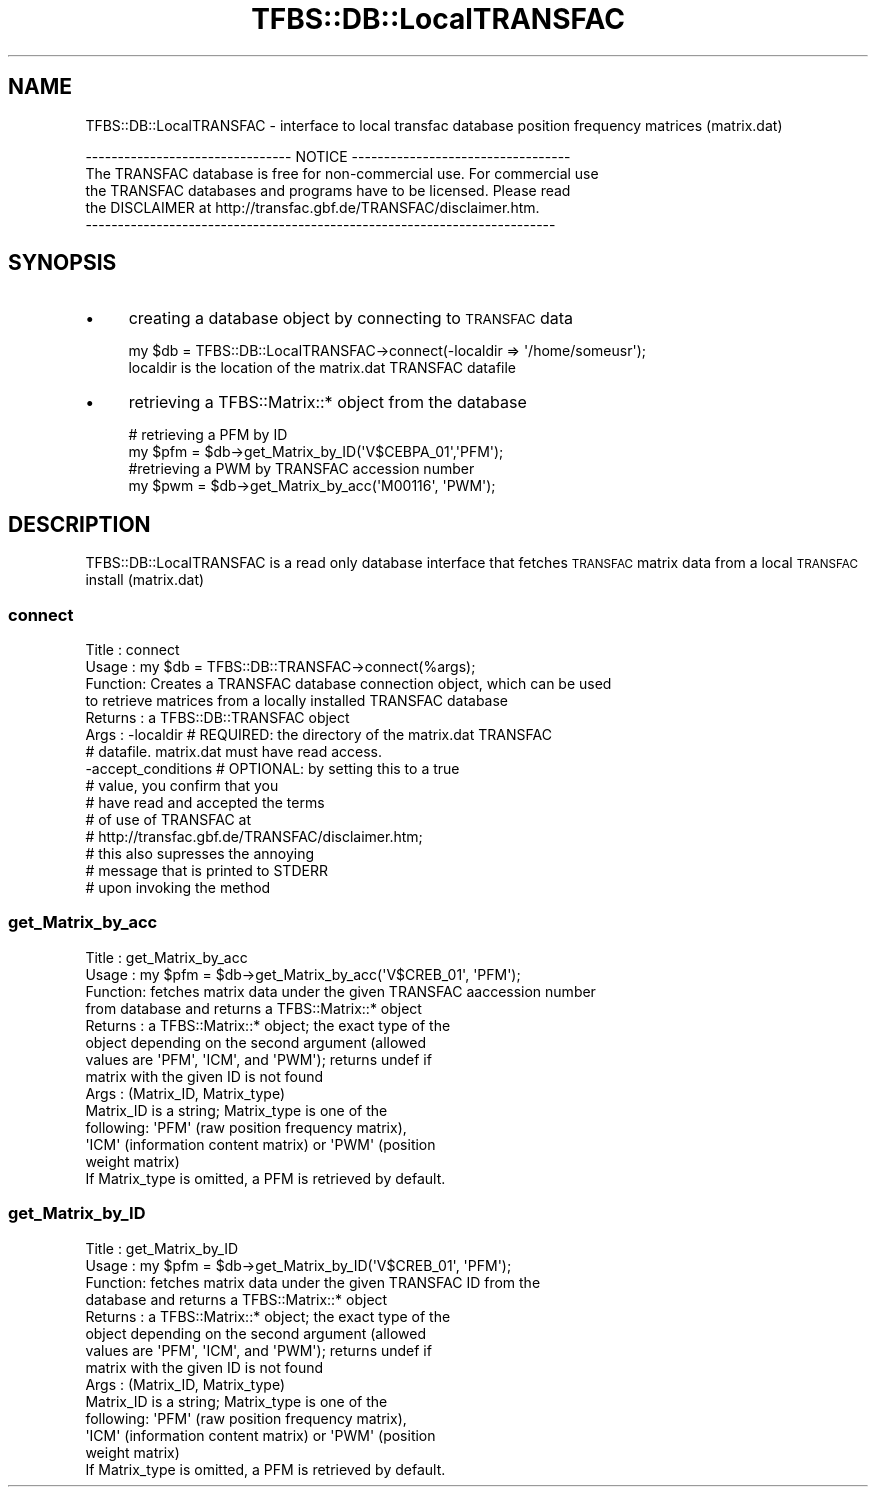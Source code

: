 .\" Automatically generated by Pod::Man 2.23 (Pod::Simple 3.14)
.\"
.\" Standard preamble:
.\" ========================================================================
.de Sp \" Vertical space (when we can't use .PP)
.if t .sp .5v
.if n .sp
..
.de Vb \" Begin verbatim text
.ft CW
.nf
.ne \\$1
..
.de Ve \" End verbatim text
.ft R
.fi
..
.\" Set up some character translations and predefined strings.  \*(-- will
.\" give an unbreakable dash, \*(PI will give pi, \*(L" will give a left
.\" double quote, and \*(R" will give a right double quote.  \*(C+ will
.\" give a nicer C++.  Capital omega is used to do unbreakable dashes and
.\" therefore won't be available.  \*(C` and \*(C' expand to `' in nroff,
.\" nothing in troff, for use with C<>.
.tr \(*W-
.ds C+ C\v'-.1v'\h'-1p'\s-2+\h'-1p'+\s0\v'.1v'\h'-1p'
.ie n \{\
.    ds -- \(*W-
.    ds PI pi
.    if (\n(.H=4u)&(1m=24u) .ds -- \(*W\h'-12u'\(*W\h'-12u'-\" diablo 10 pitch
.    if (\n(.H=4u)&(1m=20u) .ds -- \(*W\h'-12u'\(*W\h'-8u'-\"  diablo 12 pitch
.    ds L" ""
.    ds R" ""
.    ds C` ""
.    ds C' ""
'br\}
.el\{\
.    ds -- \|\(em\|
.    ds PI \(*p
.    ds L" ``
.    ds R" ''
'br\}
.\"
.\" Escape single quotes in literal strings from groff's Unicode transform.
.ie \n(.g .ds Aq \(aq
.el       .ds Aq '
.\"
.\" If the F register is turned on, we'll generate index entries on stderr for
.\" titles (.TH), headers (.SH), subsections (.SS), items (.Ip), and index
.\" entries marked with X<> in POD.  Of course, you'll have to process the
.\" output yourself in some meaningful fashion.
.ie \nF \{\
.    de IX
.    tm Index:\\$1\t\\n%\t"\\$2"
..
.    nr % 0
.    rr F
.\}
.el \{\
.    de IX
..
.\}
.\"
.\" Accent mark definitions (@(#)ms.acc 1.5 88/02/08 SMI; from UCB 4.2).
.\" Fear.  Run.  Save yourself.  No user-serviceable parts.
.    \" fudge factors for nroff and troff
.if n \{\
.    ds #H 0
.    ds #V .8m
.    ds #F .3m
.    ds #[ \f1
.    ds #] \fP
.\}
.if t \{\
.    ds #H ((1u-(\\\\n(.fu%2u))*.13m)
.    ds #V .6m
.    ds #F 0
.    ds #[ \&
.    ds #] \&
.\}
.    \" simple accents for nroff and troff
.if n \{\
.    ds ' \&
.    ds ` \&
.    ds ^ \&
.    ds , \&
.    ds ~ ~
.    ds /
.\}
.if t \{\
.    ds ' \\k:\h'-(\\n(.wu*8/10-\*(#H)'\'\h"|\\n:u"
.    ds ` \\k:\h'-(\\n(.wu*8/10-\*(#H)'\`\h'|\\n:u'
.    ds ^ \\k:\h'-(\\n(.wu*10/11-\*(#H)'^\h'|\\n:u'
.    ds , \\k:\h'-(\\n(.wu*8/10)',\h'|\\n:u'
.    ds ~ \\k:\h'-(\\n(.wu-\*(#H-.1m)'~\h'|\\n:u'
.    ds / \\k:\h'-(\\n(.wu*8/10-\*(#H)'\z\(sl\h'|\\n:u'
.\}
.    \" troff and (daisy-wheel) nroff accents
.ds : \\k:\h'-(\\n(.wu*8/10-\*(#H+.1m+\*(#F)'\v'-\*(#V'\z.\h'.2m+\*(#F'.\h'|\\n:u'\v'\*(#V'
.ds 8 \h'\*(#H'\(*b\h'-\*(#H'
.ds o \\k:\h'-(\\n(.wu+\w'\(de'u-\*(#H)/2u'\v'-.3n'\*(#[\z\(de\v'.3n'\h'|\\n:u'\*(#]
.ds d- \h'\*(#H'\(pd\h'-\w'~'u'\v'-.25m'\f2\(hy\fP\v'.25m'\h'-\*(#H'
.ds D- D\\k:\h'-\w'D'u'\v'-.11m'\z\(hy\v'.11m'\h'|\\n:u'
.ds th \*(#[\v'.3m'\s+1I\s-1\v'-.3m'\h'-(\w'I'u*2/3)'\s-1o\s+1\*(#]
.ds Th \*(#[\s+2I\s-2\h'-\w'I'u*3/5'\v'-.3m'o\v'.3m'\*(#]
.ds ae a\h'-(\w'a'u*4/10)'e
.ds Ae A\h'-(\w'A'u*4/10)'E
.    \" corrections for vroff
.if v .ds ~ \\k:\h'-(\\n(.wu*9/10-\*(#H)'\s-2\u~\d\s+2\h'|\\n:u'
.if v .ds ^ \\k:\h'-(\\n(.wu*10/11-\*(#H)'\v'-.4m'^\v'.4m'\h'|\\n:u'
.    \" for low resolution devices (crt and lpr)
.if \n(.H>23 .if \n(.V>19 \
\{\
.    ds : e
.    ds 8 ss
.    ds o a
.    ds d- d\h'-1'\(ga
.    ds D- D\h'-1'\(hy
.    ds th \o'bp'
.    ds Th \o'LP'
.    ds ae ae
.    ds Ae AE
.\}
.rm #[ #] #H #V #F C
.\" ========================================================================
.\"
.IX Title "TFBS::DB::LocalTRANSFAC 3"
.TH TFBS::DB::LocalTRANSFAC 3 "2005-01-04" "perl v5.12.4" "User Contributed Perl Documentation"
.\" For nroff, turn off justification.  Always turn off hyphenation; it makes
.\" way too many mistakes in technical documents.
.if n .ad l
.nh
.SH "NAME"
TFBS::DB::LocalTRANSFAC \- interface to local transfac database
position frequency matrices (matrix.dat)
.PP
.Vb 5
\& \-\-\-\-\-\-\-\-\-\-\-\-\-\-\-\-\-\-\-\-\-\-\-\-\-\-\-\-\-\-\-\- NOTICE \-\-\-\-\-\-\-\-\-\-\-\-\-\-\-\-\-\-\-\-\-\-\-\-\-\-\-\-\-\-\-\-\-\-
\&  The TRANSFAC database is free for non\-commercial use.  For commercial use
\&  the TRANSFAC databases and programs have to be licensed. Please read
\&  the DISCLAIMER at http://transfac.gbf.de/TRANSFAC/disclaimer.htm.
\& \-\-\-\-\-\-\-\-\-\-\-\-\-\-\-\-\-\-\-\-\-\-\-\-\-\-\-\-\-\-\-\-\-\-\-\-\-\-\-\-\-\-\-\-\-\-\-\-\-\-\-\-\-\-\-\-\-\-\-\-\-\-\-\-\-\-\-\-\-\-\-\-\-
.Ve
.SH "SYNOPSIS"
.IX Header "SYNOPSIS"
.IP "\(bu" 4
creating a database object by connecting to \s-1TRANSFAC\s0 data
.Sp
.Vb 1
\&    my $db = TFBS::DB::LocalTRANSFAC\->connect(\-localdir => \*(Aq/home/someusr\*(Aq);
\&
\&    localdir is the location of the matrix.dat TRANSFAC datafile
.Ve
.IP "\(bu" 4
retrieving a TFBS::Matrix::* object from the database
.Sp
.Vb 2
\&    # retrieving a PFM by ID
\&    my $pfm = $db\->get_Matrix_by_ID(\*(AqV$CEBPA_01\*(Aq,\*(AqPFM\*(Aq);
\&
\&    #retrieving a PWM by TRANSFAC accession number
\&    my $pwm = $db\->get_Matrix_by_acc(\*(AqM00116\*(Aq, \*(AqPWM\*(Aq);
.Ve
.SH "DESCRIPTION"
.IX Header "DESCRIPTION"
TFBS::DB::LocalTRANSFAC is a read only database interface that fetches
\&\s-1TRANSFAC\s0 matrix data from a local \s-1TRANSFAC\s0 install (matrix.dat)
.SS "connect"
.IX Subsection "connect"
.Vb 10
\& Title   : connect
\& Usage   : my $db = TFBS::DB::TRANSFAC\->connect(%args);
\& Function: Creates a TRANSFAC database connection object, which can be used
\&           to retrieve matrices from a locally installed TRANSFAC database
\& Returns : a TFBS::DB::TRANSFAC object
\& Args    : \-localdir    # REQUIRED: the directory of the matrix.dat TRANSFAC
\&                        # datafile.  matrix.dat must have read access.
\&           \-accept_conditions # OPTIONAL: by setting this to a true
\&                              # value, you confirm that you
\&                              # have read and accepted the terms
\&                              # of use of TRANSFAC at
\&                              # http://transfac.gbf.de/TRANSFAC/disclaimer.htm;
\&                              # this also supresses the annoying
\&                              # message that is printed to STDERR
\&                              # upon invoking the method
.Ve
.SS "get_Matrix_by_acc"
.IX Subsection "get_Matrix_by_acc"
.Vb 10
\& Title   : get_Matrix_by_acc
\& Usage   : my $pfm = $db\->get_Matrix_by_acc(\*(AqV$CREB_01\*(Aq, \*(AqPFM\*(Aq);
\& Function: fetches matrix data under the given TRANSFAC aaccession number
\&           from database and returns a TFBS::Matrix::* object
\& Returns : a TFBS::Matrix::* object; the exact type of the
\&           object depending on the second argument (allowed
\&           values are \*(AqPFM\*(Aq, \*(AqICM\*(Aq, and \*(AqPWM\*(Aq); returns undef if
\&           matrix with the given ID is not found
\& Args    : (Matrix_ID, Matrix_type)
\&           Matrix_ID is a string; Matrix_type is one of the
\&           following: \*(AqPFM\*(Aq (raw position frequency matrix),
\&           \*(AqICM\*(Aq (information content matrix) or \*(AqPWM\*(Aq (position
\&           weight matrix)
\&           If Matrix_type is omitted, a PFM is retrieved by default.
.Ve
.SS "get_Matrix_by_ID"
.IX Subsection "get_Matrix_by_ID"
.Vb 10
\& Title   : get_Matrix_by_ID
\& Usage   : my $pfm = $db\->get_Matrix_by_ID(\*(AqV$CREB_01\*(Aq, \*(AqPFM\*(Aq);
\& Function: fetches matrix data under the given TRANSFAC ID from the
\&           database and returns a TFBS::Matrix::* object
\& Returns : a TFBS::Matrix::* object; the exact type of the
\&           object depending on the second argument (allowed
\&           values are \*(AqPFM\*(Aq, \*(AqICM\*(Aq, and \*(AqPWM\*(Aq); returns undef if
\&           matrix with the given ID is not found
\& Args    : (Matrix_ID, Matrix_type)
\&           Matrix_ID is a string; Matrix_type is one of the
\&           following: \*(AqPFM\*(Aq (raw position frequency matrix),
\&           \*(AqICM\*(Aq (information content matrix) or \*(AqPWM\*(Aq (position
\&           weight matrix)
\&           If Matrix_type is omitted, a PFM is retrieved by default.
.Ve
